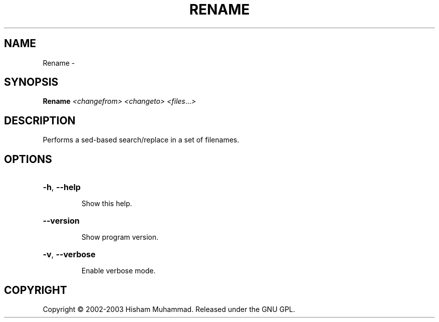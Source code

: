 .\" DO NOT MODIFY THIS FILE!  It was generated by help2man 1.36.
.TH RENAME "1" "February 2009" "GoboLinux" "User Commands"
.SH NAME
Rename \-  
.SH SYNOPSIS
.B Rename
\fI<changefrom> <changeto> <files\fR...\fI>\fR
.SH DESCRIPTION
Performs a sed\-based search/replace in a set of filenames.
.SH OPTIONS
.HP
\fB\-h\fR, \fB\-\-help\fR
.IP
Show this help.
.HP
\fB\-\-version\fR
.IP
Show program version.
.HP
\fB\-v\fR, \fB\-\-verbose\fR
.IP
Enable verbose mode.
.SH COPYRIGHT
Copyright \(co 2002-2003 Hisham Muhammad. Released under the GNU GPL.
